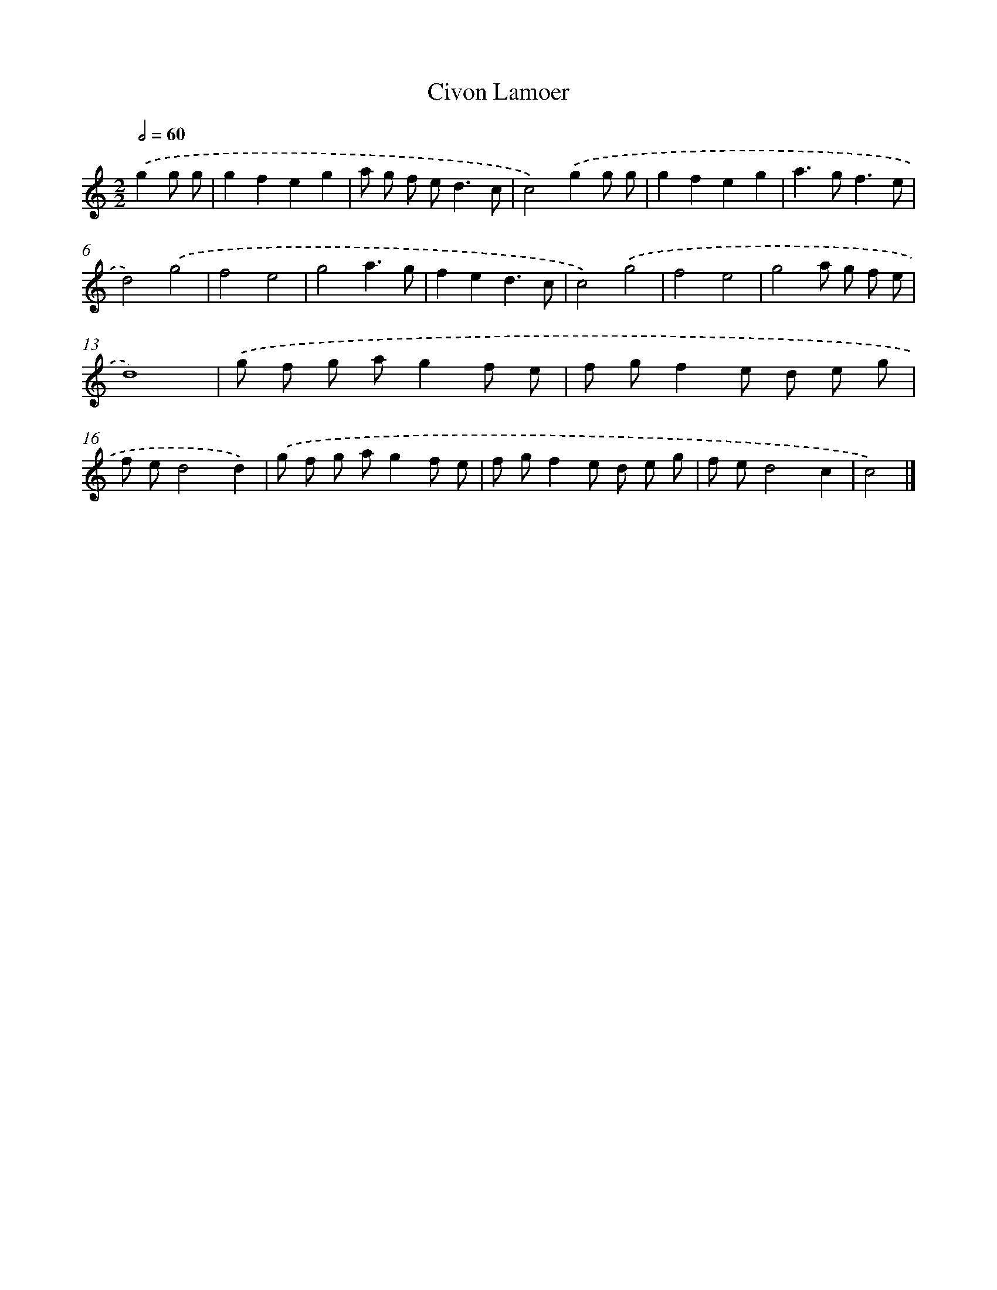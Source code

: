 X: 6027
T: Civon Lamoer
%%abc-version 2.0
%%abcx-abcm2ps-target-version 5.9.1 (29 Sep 2008)
%%abc-creator hum2abc beta
%%abcx-conversion-date 2018/11/01 14:36:24
%%humdrum-veritas 3130924504
%%humdrum-veritas-data 307939018
%%continueall 1
%%barnumbers 0
L: 1/8
M: 2/2
Q: 1/2=60
K: C clef=treble
.('g2g g [I:setbarnb 1]|
g2f2e2g2 |
a g f e2<d2c |
c4).('g2g g |
g2f2e2g2 |
a2>g2f3e |
d4).('g4 |
f4e4 |
g4a3g |
f2e2d3c |
c4).('g4 |
f4e4 |
g4a g f e |
d8) |
.('g f g ag2f e |
f gf2e d e g |
f ed4d2) |
.('g f g ag2f e |
f gf2e d e g |
f ed4c2 |
c4) |]
